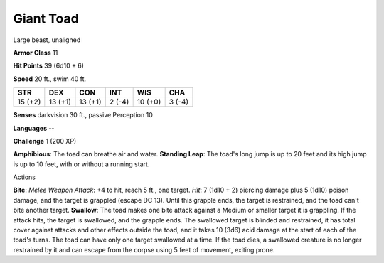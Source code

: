 Giant Toad
----------

Large beast, unaligned

**Armor Class** 11

**Hit Points** 39 (6d10 + 6)

**Speed** 20 ft., swim 40 ft.

+-----------+-----------+-----------+----------+-----------+----------+
| STR       | DEX       | CON       | INT      | WIS       | CHA      |
+===========+===========+===========+==========+===========+==========+
| 15 (+2)   | 13 (+1)   | 13 (+1)   | 2 (-4)   | 10 (+0)   | 3 (-4)   |
+-----------+-----------+-----------+----------+-----------+----------+

**Senses** darkvision 30 ft., passive Perception 10

**Languages** --

**Challenge** 1 (200 XP)

**Amphibious**: The toad can breathe air and water. **Standing Leap**:
The toad's long jump is up to 20 feet and its high jump is up to 10
feet, with or without a running start.

Actions

**Bite**: *Melee Weapon Attack*: +4 to hit, reach 5 ft., one target.
*Hit*: 7 (1d10 + 2) piercing damage plus 5 (1d10) poison damage, and the
target is grappled (escape DC 13). Until this grapple ends, the target
is restrained, and the toad can't bite another target. **Swallow**: The
toad makes one bite attack against a Medium or smaller target it is
grappling. If the attack hits, the target is swallowed, and the grapple
ends. The swallowed target is blinded and restrained, it has total cover
against attacks and other effects outside the toad, and it takes 10
(3d6) acid damage at the start of each of the toad's turns. The toad can
have only one target swallowed at a time. If the toad dies, a swallowed
creature is no longer restrained by it and can escape from the corpse
using 5 feet of movement, exiting prone.
